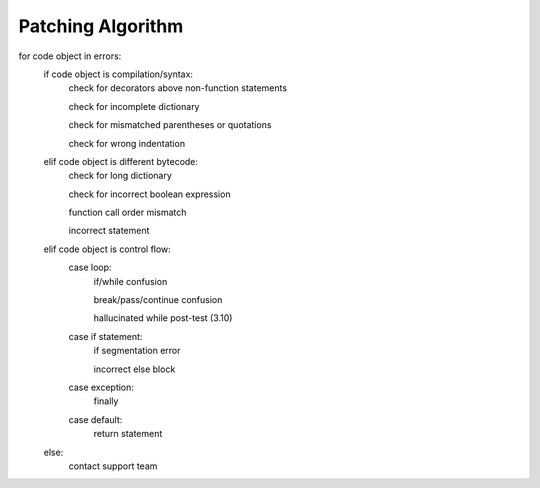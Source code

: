 Patching Algorithm
==================

for code object in errors:
   if code object is compilation/syntax:
      check for decorators above non-function statements

      check for incomplete dictionary

      check for mismatched parentheses or quotations

      check for wrong indentation

   elif code object is different bytecode:
      check for long dictionary

      check for incorrect boolean expression

      function call order mismatch

      incorrect statement

   elif code object is control flow:
      case loop:
         if/while confusion

         break/pass/continue confusion

         hallucinated while post-test (3.10)

      case if statement:
         if segmentation error

         incorrect else block

      case exception:
         finally
      case default:
         return statement
   else:
      contact support team

